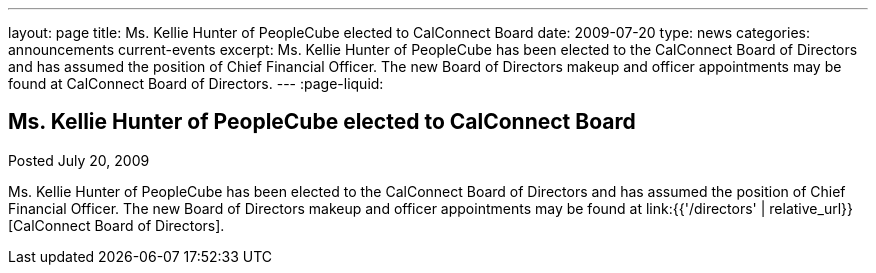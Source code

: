 ---
layout: page
title: Ms. Kellie Hunter of PeopleCube elected to CalConnect Board
date: 2009-07-20
type: news
categories: announcements current-events
excerpt: Ms. Kellie Hunter of PeopleCube has been elected to the CalConnect Board of Directors and has assumed the position of Chief Financial Officer. The new Board of Directors makeup and officer appointments may be found at CalConnect Board of Directors.
---
:page-liquid:

== Ms. Kellie Hunter of PeopleCube elected to CalConnect Board

Posted July 20, 2009 

Ms. Kellie Hunter of PeopleCube has been elected to the CalConnect Board of Directors and has assumed the position of Chief Financial Officer. The new Board of Directors makeup and officer appointments may be found at link:{{'/directors' | relative_url}}[CalConnect Board of Directors].


